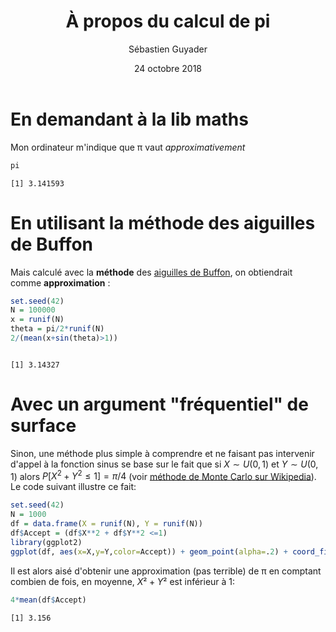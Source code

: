 #+TITLE:  À propos du calcul de pi
#+AUTHOR: Sébastien Guyader
#+DATE:   24 octobre 2018
#+LANGUAGE: fr
# #+PROPERTY: header-args :eval never-export
# #### :session  :exports both

#+HTML_HEAD: <link rel="stylesheet" type="text/css" href="http://www.pirilampo.org/styles/readtheorg/css/htmlize.css"/>
#+HTML_HEAD: <link rel="stylesheet" type="text/css" href="http://www.pirilampo.org/styles/readtheorg/css/readtheorg.css"/>
#+HTML_HEAD: <script src="https://ajax.googleapis.com/ajax/libs/jquery/2.1.3/jquery.min.js"></script>
#+HTML_HEAD: <script src="https://maxcdn.bootstrapcdn.com/bootstrap/3.3.4/js/bootstrap.min.js"></script>
#+HTML_HEAD: <script type="text/javascript" src="http://www.pirilampo.org/styles/lib/js/jquery.stickytableheaders.js"></script>
#+HTML_HEAD: <script type="text/javascript" src="http://www.pirilampo.org/styles/readtheorg/js/readtheorg.js"></script>

* En demandant à la lib maths

Mon ordinateur m'indique que \pi vaut /approximativement/

#+begin_src R :results output :exports both
pi
#+end_src

#+RESULTS:
: [1] 3.141593

* En utilisant la méthode des aiguilles de Buffon

Mais calculé avec la *méthode* des [[https://fr.wikipedia.org/wiki/Aiguille_de_Buffon][aiguilles de Buffon]], on obtiendrait comme *approximation* :

#+begin_src R :results output :session *R* :exports both
set.seed(42)
N = 100000
x = runif(N)
theta = pi/2*runif(N)
2/(mean(x+sin(theta)>1))
#+end_src

#+RESULTS:
: 
: [1] 3.14327

* Avec un argument "fréquentiel" de surface

Sinon, une méthode plus simple à comprendre et ne faisant pas
intervenir d'appel à la fonction sinus se base sur le fait que si \(X \sim
U(0,1)\) et \(Y \sim U(0,1)\) alors \(P[X^2+Y^2 \le1]=\pi/4\) (voir [[https://fr.wikipedia.org/wiki/M%25C3%25A9thode_de_Monte-Carlo#D%25C3%25A9termination_de_la_valeur_de_%25CF%2580][méthode de
Monte Carlo sur Wikipedia]]). Le code suivant illustre ce fait:

#+begin_src R :results output graphics :file "./figure.png" :exports both :width 600 :height 400 :session *R* 
set.seed(42)
N = 1000
df = data.frame(X = runif(N), Y = runif(N))
df$Accept = (df$X**2 + df$Y**2 <=1)
library(ggplot2)
ggplot(df, aes(x=X,y=Y,color=Accept)) + geom_point(alpha=.2) + coord_fixed() + theme_bw()
#+end_src

#+RESULTS:
[[file:./figure.png]]

Il est alors aisé d'obtenir une approximation (pas terrible) de \pi en
comptant combien de fois, en moyenne, \(X²+Y²\) est inférieur à 1:

#+begin_src R :results output :session *R* :exports both
4*mean(df$Accept)
#+end_src

#+RESULTS:
: [1] 3.156
